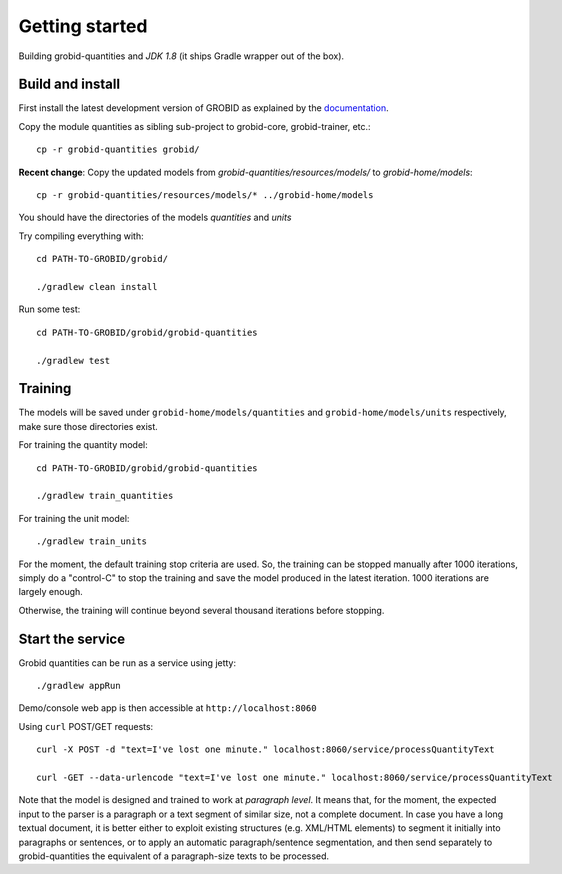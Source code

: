 .. topic:: Getting started, build, install

Getting started
===============

Building grobid-quantities and *JDK 1.8* (it ships Gradle wrapper out of the box).

Build and install
~~~~~~~~~~~~~~~~~

First install the latest development version of GROBID as explained by the `documentation <http://grobid.readthedocs.org>`_.

Copy the module quantities as sibling sub-project to grobid-core, grobid-trainer, etc.:
::
   cp -r grobid-quantities grobid/

**Recent change**: Copy the updated models from `grobid-quantities/resources/models/` to `grobid-home/models`:
::
   cp -r grobid-quantities/resources/models/* ../grobid-home/models

You should have the directories of the models `quantities` and `units`

Try compiling everything with:
::
   cd PATH-TO-GROBID/grobid/

   ./gradlew clean install

Run some test:
::
   cd PATH-TO-GROBID/grobid/grobid-quantities

   ./gradlew test

Training
~~~~~~~~

The models will be saved under ``grobid-home/models/quantities`` and ``grobid-home/models/units`` respectively, make sure those directories exist.

For training the quantity model:
::
  cd PATH-TO-GROBID/grobid/grobid-quantities

  ./gradlew train_quantities

For training the unit model:
::
  ./gradlew train_units

For the moment, the default training stop criteria are used. So, the training can be stopped manually after 1000 iterations, simply do a "control-C" to stop
the training and save the model produced in the latest iteration. 1000 iterations are largely enough.

Otherwise, the training will continue beyond several thousand iterations before stopping.


Start the service
~~~~~~~~~~~~~~~~~

Grobid quantities can be run as a service using jetty:
::
  ./gradlew appRun

Demo/console web app is then accessible at ``http://localhost:8060``

Using ``curl`` POST/GET requests:
::
  curl -X POST -d "text=I've lost one minute." localhost:8060/service/processQuantityText

  curl -GET --data-urlencode "text=I've lost one minute." localhost:8060/service/processQuantityText

Note that the model is designed and trained to work at *paragraph level*.
It means that, for the moment, the expected input to the parser is a paragraph or a text segment of similar size, not a complete document.
In case you have a long textual document, it is better either to exploit existing structures (e.g. XML/HTML elements) to segment it
initially into paragraphs or sentences, or to apply an automatic paragraph/sentence segmentation, and then send separately to
grobid-quantities the equivalent of a paragraph-size texts to be processed.
